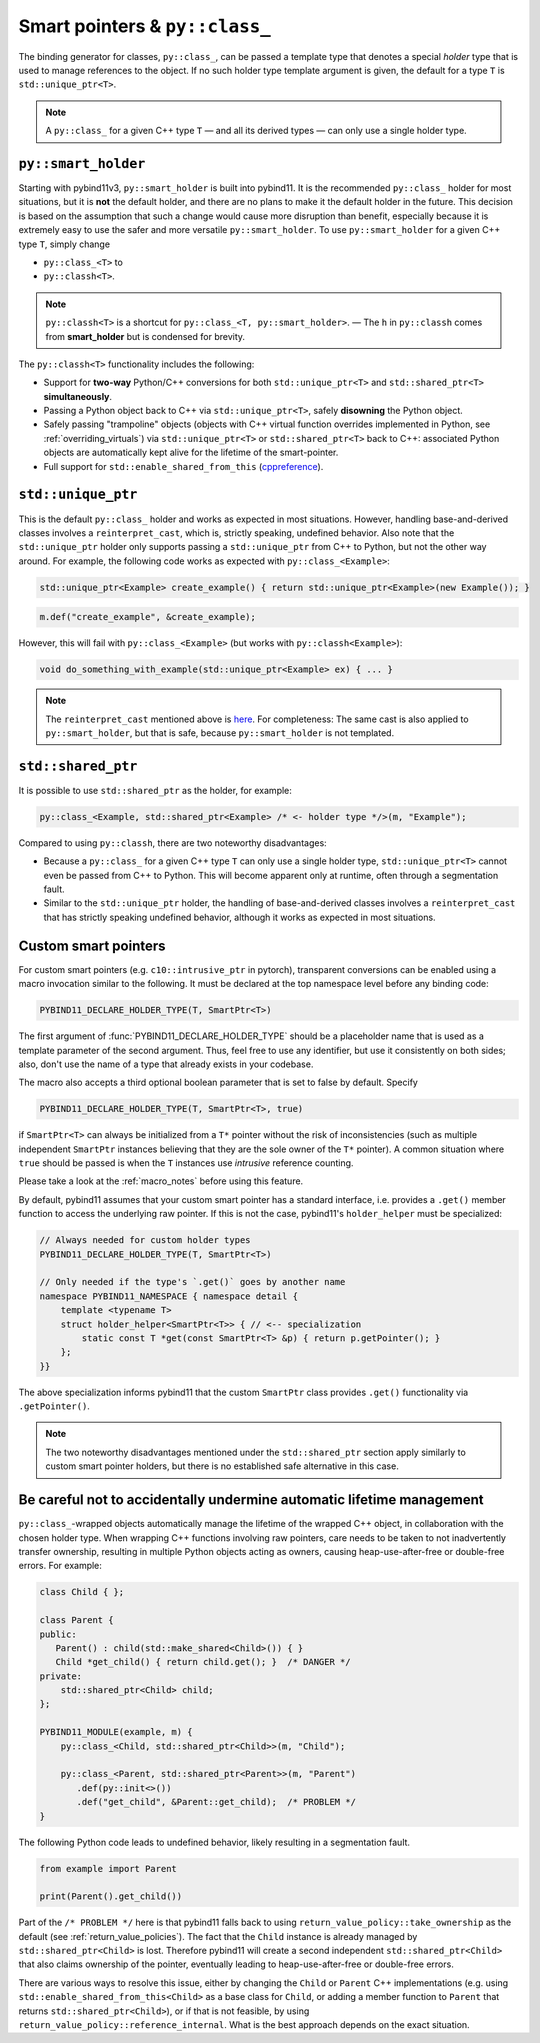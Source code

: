 Smart pointers & ``py::class_``
###############################

The binding generator for classes, ``py::class_``, can be passed a template
type that denotes a special *holder* type that is used to manage references to
the object. If no such holder type template argument is given, the default for
a type ``T`` is ``std::unique_ptr<T>``.

.. note::

    A ``py::class_`` for a given C++ type ``T`` — and all its derived types —
    can only use a single holder type.


.. _smart_holder:

``py::smart_holder``
====================

Starting with pybind11v3, ``py::smart_holder`` is built into pybind11. It is
the recommended ``py::class_`` holder for most situations, but it is **not**
the default holder, and there are no plans to make it the default holder in
the future. This decision is based on the assumption that such a change would
cause more disruption than benefit, especially because it is extremely easy
to use the safer and more versatile ``py::smart_holder``. To use
``py::smart_holder`` for a given C++ type ``T``, simply change

* ``py::class_<T>`` to

* ``py::classh<T>``.

.. note::

    ``py::classh<T>`` is a shortcut for ``py::class_<T, py::smart_holder>``.
    — The ``h`` in ``py::classh`` comes from **smart_holder** but is condensed
    for brevity.

The ``py::classh<T>`` functionality includes the following:

* Support for **two-way** Python/C++ conversions for both
  ``std::unique_ptr<T>`` and ``std::shared_ptr<T>`` **simultaneously**.

* Passing a Python object back to C++ via ``std::unique_ptr<T>``, safely
  **disowning** the Python object.

* Safely passing "trampoline" objects (objects with C++ virtual function
  overrides implemented in Python, see :ref:`overriding_virtuals`) via
  ``std::unique_ptr<T>`` or ``std::shared_ptr<T>`` back to C++:
  associated Python objects are automatically kept alive for the lifetime
  of the smart-pointer.

* Full support for ``std::enable_shared_from_this`` (`cppreference
  <http://en.cppreference.com/w/cpp/memory/enable_shared_from_this>`_).


``std::unique_ptr``
===================

This is the default ``py::class_`` holder and works as expected in
most situations. However, handling base-and-derived classes involves a
``reinterpret_cast``, which is, strictly speaking, undefined behavior.
Also note that the ``std::unique_ptr`` holder only supports passing a
``std::unique_ptr`` from C++ to Python, but not the other way around.
For example, the following code works as expected with ``py::class_<Example>``:

.. code-block:: cpp

    std::unique_ptr<Example> create_example() { return std::unique_ptr<Example>(new Example()); }

.. code-block:: cpp

    m.def("create_example", &create_example);

However, this will fail with ``py::class_<Example>`` (but works with
``py::classh<Example>``):

.. code-block:: cpp

    void do_something_with_example(std::unique_ptr<Example> ex) { ... }

.. note::

    The ``reinterpret_cast`` mentioned above is `here
    <https://github.com/pybind/pybind11/blob/30eb39ed79d1e2eeff15219ac00773034300a5e6/include/pybind11/cast.h#L235>`_.
    For completeness: The same cast is also applied to ``py::smart_holder``,
    but that is safe, because ``py::smart_holder`` is not templated.


``std::shared_ptr``
===================

It is possible to use ``std::shared_ptr`` as the holder, for example:

.. code-block:: cpp

    py::class_<Example, std::shared_ptr<Example> /* <- holder type */>(m, "Example");

Compared to using ``py::classh``, there are two noteworthy disadvantages:

* Because a ``py::class_`` for a given C++ type ``T`` can only use a
  single holder type, ``std::unique_ptr<T>`` cannot even be passed from C++
  to Python. This will become apparent only at runtime, often through a
  segmentation fault.

* Similar to the ``std::unique_ptr`` holder, the handling of base-and-derived
  classes involves a ``reinterpret_cast`` that has strictly speaking undefined
  behavior, although it works as expected in most situations.


.. _smart_pointers:

Custom smart pointers
=====================

For custom smart pointers (e.g. ``c10::intrusive_ptr`` in pytorch), transparent
conversions can be enabled using a macro invocation similar to the following.
It must be declared at the top namespace level before any binding code:

.. code-block:: cpp

    PYBIND11_DECLARE_HOLDER_TYPE(T, SmartPtr<T>)

The first argument of :func:`PYBIND11_DECLARE_HOLDER_TYPE` should be a
placeholder name that is used as a template parameter of the second argument.
Thus, feel free to use any identifier, but use it consistently on both sides;
also, don't use the name of a type that already exists in your codebase.

The macro also accepts a third optional boolean parameter that is set to false
by default. Specify

.. code-block:: cpp

    PYBIND11_DECLARE_HOLDER_TYPE(T, SmartPtr<T>, true)

if ``SmartPtr<T>`` can always be initialized from a ``T*`` pointer without the
risk of inconsistencies (such as multiple independent ``SmartPtr`` instances
believing that they are the sole owner of the ``T*`` pointer). A common
situation where ``true`` should be passed is when the ``T`` instances use
*intrusive* reference counting.

Please take a look at the :ref:`macro_notes` before using this feature.

By default, pybind11 assumes that your custom smart pointer has a standard
interface, i.e. provides a ``.get()`` member function to access the underlying
raw pointer. If this is not the case, pybind11's ``holder_helper`` must be
specialized:

.. code-block:: cpp

    // Always needed for custom holder types
    PYBIND11_DECLARE_HOLDER_TYPE(T, SmartPtr<T>)

    // Only needed if the type's `.get()` goes by another name
    namespace PYBIND11_NAMESPACE { namespace detail {
        template <typename T>
        struct holder_helper<SmartPtr<T>> { // <-- specialization
            static const T *get(const SmartPtr<T> &p) { return p.getPointer(); }
        };
    }}

The above specialization informs pybind11 that the custom ``SmartPtr`` class
provides ``.get()`` functionality via ``.getPointer()``.

.. note::

    The two noteworthy disadvantages mentioned under the ``std::shared_ptr``
    section apply similarly to custom smart pointer holders, but there is no
    established safe alternative in this case.

.. seealso::

    The file :file:`tests/test_smart_ptr.cpp` contains a complete example
    that demonstrates how to work with custom reference-counting holder types
    in more detail.


Be careful not to accidentally undermine automatic lifetime management
======================================================================

``py::class_``-wrapped objects automatically manage the lifetime of the
wrapped C++ object, in collaboration with the chosen holder type.
When wrapping C++ functions involving raw pointers, care needs to be taken
to not inadvertently transfer ownership, resulting in multiple Python
objects acting as owners, causing heap-use-after-free or double-free errors.
For example:

.. code-block:: cpp

    class Child { };

    class Parent {
    public:
       Parent() : child(std::make_shared<Child>()) { }
       Child *get_child() { return child.get(); }  /* DANGER */
    private:
        std::shared_ptr<Child> child;
    };

    PYBIND11_MODULE(example, m) {
        py::class_<Child, std::shared_ptr<Child>>(m, "Child");

        py::class_<Parent, std::shared_ptr<Parent>>(m, "Parent")
           .def(py::init<>())
           .def("get_child", &Parent::get_child);  /* PROBLEM */
    }

The following Python code leads to undefined behavior, likely resulting in
a segmentation fault.

.. code-block:: python

   from example import Parent

   print(Parent().get_child())

Part of the ``/* PROBLEM */`` here is that pybind11 falls back to using
``return_value_policy::take_ownership`` as the default (see
:ref:`return_value_policies`). The fact that the ``Child`` instance is
already managed by ``std::shared_ptr<Child>`` is lost. Therefore pybind11
will create a second independent ``std::shared_ptr<Child>`` that also
claims ownership of the pointer, eventually leading to heap-use-after-free
or double-free errors.

There are various ways to resolve this issue, either by changing
the ``Child`` or ``Parent`` C++ implementations (e.g. using
``std::enable_shared_from_this<Child>`` as a base class for
``Child``, or adding a member function to ``Parent`` that returns
``std::shared_ptr<Child>``), or if that is not feasible, by using
``return_value_policy::reference_internal``. What is the best approach
depends on the exact situation.
